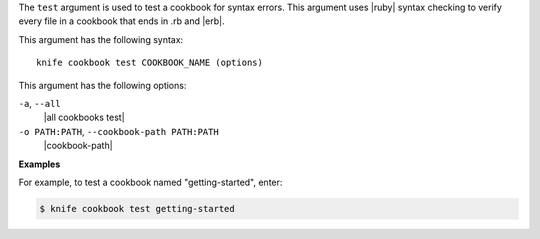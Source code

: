 .. The contents of this file are included in multiple topics.
.. This file describes a command or a sub-command for Knife.
.. This file should not be changed in a way that hinders its ability to appear in multiple documentation sets.


The ``test`` argument is used to test a cookbook for syntax errors. This argument uses |ruby| syntax checking to verify every file in a cookbook that ends in .rb and |erb|.

This argument has the following syntax::

   knife cookbook test COOKBOOK_NAME (options)

This argument has the following options:

``-a``, ``--all``
   |all cookbooks test|

``-o PATH:PATH``, ``--cookbook-path PATH:PATH``
   |cookbook-path|

**Examples**

For example, to test a cookbook named "getting-started", enter:

.. code-block:: bash

   $ knife cookbook test getting-started

